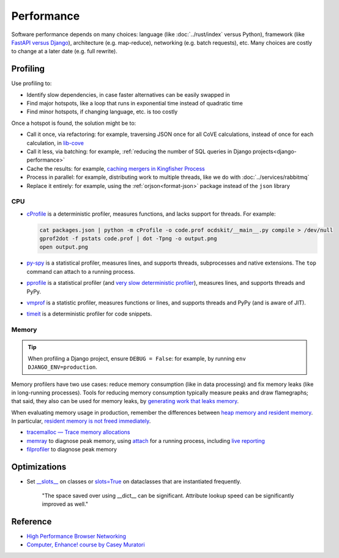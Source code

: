 Performance
===========

.. seealso::

   :ref:`Django performance<django-performance>`

Software performance depends on many choices: language (like :doc:`../rust/index` versus Python), framework (like `FastAPI versus Django <https://www.techempower.com/benchmarks/>`__), architecture (e.g. map-reduce), networking (e.g. batch requests), etc. Many choices are costly to change at a later date (e.g. full rewrite).

Profiling
---------

Use profiling to:

-  Identify slow dependencies, in case faster alternatives can be easily swapped in
-  Find major hotspots, like a loop that runs in exponential time instead of quadratic time
-  Find minor hotspots, if changing language, etc. is too costly

Once a hotspot is found, the solution might be to:

-  Call it once, via refactoring: for example, traversing JSON once for all CoVE calculations, instead of once for each calculation, in `lib-cove <https://github.com/OpenDataServices/lib-cove/issues/65>`__
-  Call it less, via batching: for example, :ref:`reducing the number of SQL queries in Django projects<django-performance>`
-  Cache the results: for example, `caching mergers in Kingfisher Process <https://github.com/open-contracting/kingfisher-process/blob/c4b05204faf08d00ed7914a41c2fd0770e0f6b3e/process/processors/compiler.py#L52>`__
-  Process in parallel: for example, distributing work to multiple threads, like we do with :doc:`../services/rabbitmq`
-  Replace it entirely: for example, using the :ref:`orjson<format-json>` package instead of the ``json`` library

.. seealso::

   -  `Scalene <https://pypi.org/project/scalene/>`__ for CPU, GPU and memory statistical profiling
   -  `Austin <https://pypi.org/project/austin-dist/>`__ for CPU and memory statistical profiling, including running processes
   -  `psrecord <https://pypi.org/project/psrecord/>`__ to chart CPU and memory usage, including running processes
   -  `psutil <https://pypi.org/project/psutil/>`__

CPU
~~~

-  `cProfile <https://docs.python.org/3/library/profile.html>`__ is a deterministic profiler, measures functions, and lacks support for threads. For example:

   .. code-block:: shell

      cat packages.json | python -m cProfile -o code.prof ocdskit/__main__.py compile > /dev/null
      gprof2dot -f pstats code.prof | dot -Tpng -o output.png
      open output.png

-  `py-spy <https://pypi.org/project/py-spy/>`__ is a statistical profiler, measures lines, and supports threads, subprocesses and native extensions. The ``top`` command can attach to a running process.
-  `pprofile <https://pypi.org/project/pprofile/>`__ is a statistical profiler (and `very slow deterministic profiler <https://github.com/vpelletier/pprofile/blob/2.2.0/README.rst#L55-L59>`__), measures lines, and supports threads and PyPy.
-  `vmprof <https://github.com/vmprof/vmprof-python>`__ is a statistic profiler, measures functions or lines, and supports threads and PyPy (and is aware of JIT).
-  `timeit <https://docs.python.org/3/library/timeit.html>`__ is a deterministic profiler for code snippets.

.. admonitions:: Other profilers

   -  `yappi <https://pypi.org/project/yappi/>`__ is a deterministic profiler, measures functions, supports threads and async, and has wall and CPU clocks.
   -  `pyinstrument <https://pypi.org/project/pyinstrument/>`__ is a `statistical profiler <https://pyinstrument.readthedocs.io/en/latest/how-it-works.html#statistical-profiling-not-tracing>`__, measures functions, and `supports async <https://pyinstrument.readthedocs.io/en/latest/how-it-works.html#async-profiling>`__ but `not threads <https://github.com/joerick/pyinstrument/issues/71>`__.
   -  `line-profiler <https://pypi.org/project/line-profiler/>`__ is a deterministic profiler, measures lines, requires decorators, and lacks support for threads.

Memory
~~~~~~

.. tip::

   When profiling a Django project, ensure ``DEBUG = False``: for example, by running ``env DJANGO_ENV=production``.

Memory profilers have two use cases: reduce memory consumption (like in data processing) and fix memory leaks (like in long-running processes). Tools for reducing memory consumption typically measure peaks and draw flamegraphs; that said, they also can be used for memory leaks, by `generating work that leaks memory <https://pythonspeed.com/articles/python-server-memory-leaks/>`__.

When evaluating memory usage in production, remember the differences between `heap memory and resident memory <https://bloomberg.github.io/memray/memory.html>`__. In particular, `resident memory is not freed immediately <https://bloomberg.github.io/memray/memory.html#memory-is-not-freed-immediately>`__.

-  `tracemalloc — Trace memory allocations <https://docs.python.org/3/library/tracemalloc.html>`__
-  `memray <https://bloomberg.github.io/memray/>`__ to diagnose peak memory, using `attach <https://bloomberg.github.io/memray/attach.html>`__ for a running process, including `live reporting <https://bloomberg.github.io/memray/live.html>`__
-  `filprofiler <https://pypi.org/project/filprofiler/>`__ to diagnose peak memory

..
   `memory-profiler <https://pypi.org/project/memory-profiler/>`__ is unmaintained. Use psrecord instead, unless profiling individual functions.

   These are maintained, but not developed:

   -  `pympler <https://pypi.org/project/Pympler/>`__'s `muppy <https://pympler.readthedocs.io/en/latest/muppy.html#muppy>`__ provides information like gc, tracemalloc and weakref
   -  `guppy3 <https://pypi.org/project/guppy3/>`__ provides information like gc, tracemalloc and weakref, but has limited documentation
   -  `objgraph <https://pypi.org/project/objgraph/>`__, to plot memory references, in order to find memory leaks

.. seealso::

   -  `gc — Garbage Collector interface <https://docs.python.org/3/library/gc.html>`__
   -  `weakref — Weak references <https://docs.python.org/3/library/weakref.html>`__

Optimizations
-------------

-  Set `__slots__ <https://docs.python.org/3/reference/datamodel.html#slots>`__ on classes or `slots=True <https://docs.python.org/3/library/dataclasses.html#dataclasses.dataclass>`__ on dataclasses that are instantiated frequently.

      "The space saved over using __dict__ can be significant. Attribute lookup speed can be significantly improved as well."

   .. Can search for class in:
      *.py,-commands/*,-migrations/*,-tests/*,-base_spiders/*,-spiders/*,-exceptions.py,-manage.py,-admin.py,-apps.py,-forms.py,-models.py,-routers.py,-views.py

Reference
---------

-  `High Performance Browser Networking <https://hpbn.co>`__
-  `Computer, Enhance! course by Casey Muratori <https://www.computerenhance.com>`__
